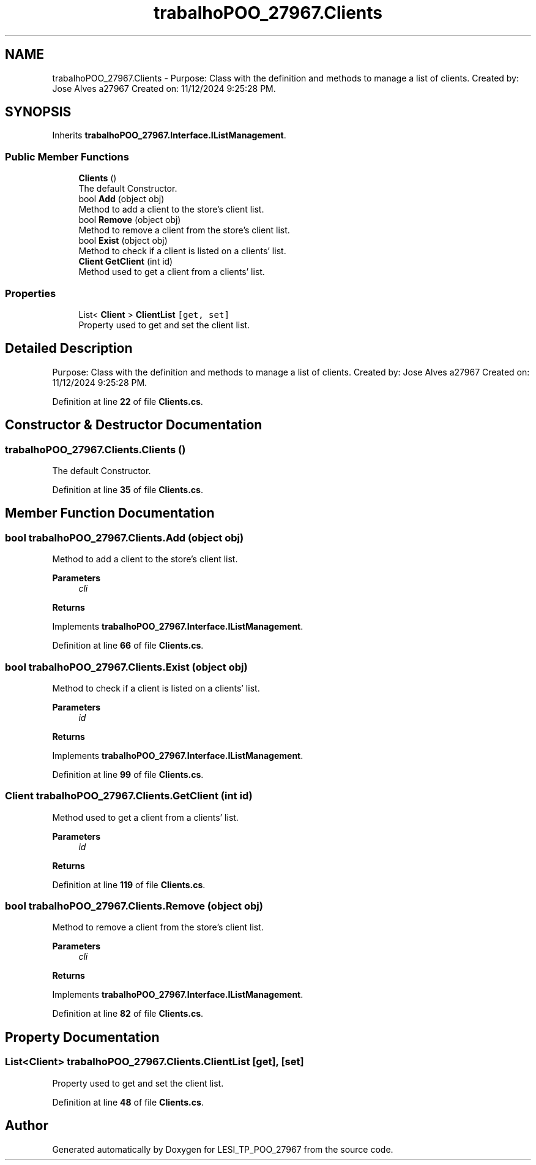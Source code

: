 .TH "trabalhoPOO_27967.Clients" 3 "Version v 1.0" "LESI_TP_POO_27967" \" -*- nroff -*-
.ad l
.nh
.SH NAME
trabalhoPOO_27967.Clients \- Purpose: Class with the definition and methods to manage a list of clients\&. Created by: Jose Alves a27967 Created on: 11/12/2024 9:25:28 PM\&.  

.SH SYNOPSIS
.br
.PP
.PP
Inherits \fBtrabalhoPOO_27967\&.Interface\&.IListManagement\fP\&.
.SS "Public Member Functions"

.in +1c
.ti -1c
.RI "\fBClients\fP ()"
.br
.RI "The default Constructor\&. "
.ti -1c
.RI "bool \fBAdd\fP (object obj)"
.br
.RI "Method to add a client to the store's client list\&. "
.ti -1c
.RI "bool \fBRemove\fP (object obj)"
.br
.RI "Method to remove a client from the store's client list\&. "
.ti -1c
.RI "bool \fBExist\fP (object obj)"
.br
.RI "Method to check if a client is listed on a clients' list\&. "
.ti -1c
.RI "\fBClient\fP \fBGetClient\fP (int id)"
.br
.RI "Method used to get a client from a clients' list\&. "
.in -1c
.SS "Properties"

.in +1c
.ti -1c
.RI "List< \fBClient\fP > \fBClientList\fP\fC [get, set]\fP"
.br
.RI "Property used to get and set the client list\&. "
.in -1c
.SH "Detailed Description"
.PP 
Purpose: Class with the definition and methods to manage a list of clients\&. Created by: Jose Alves a27967 Created on: 11/12/2024 9:25:28 PM\&. 


.PP
Definition at line \fB22\fP of file \fBClients\&.cs\fP\&.
.SH "Constructor & Destructor Documentation"
.PP 
.SS "trabalhoPOO_27967\&.Clients\&.Clients ()"

.PP
The default Constructor\&. 
.PP
Definition at line \fB35\fP of file \fBClients\&.cs\fP\&.
.SH "Member Function Documentation"
.PP 
.SS "bool trabalhoPOO_27967\&.Clients\&.Add (object obj)"

.PP
Method to add a client to the store's client list\&. 
.PP
\fBParameters\fP
.RS 4
\fIcli\fP 
.RE
.PP
\fBReturns\fP
.RS 4
.RE
.PP

.PP
Implements \fBtrabalhoPOO_27967\&.Interface\&.IListManagement\fP\&.
.PP
Definition at line \fB66\fP of file \fBClients\&.cs\fP\&.
.SS "bool trabalhoPOO_27967\&.Clients\&.Exist (object obj)"

.PP
Method to check if a client is listed on a clients' list\&. 
.PP
\fBParameters\fP
.RS 4
\fIid\fP 
.RE
.PP
\fBReturns\fP
.RS 4
.RE
.PP

.PP
Implements \fBtrabalhoPOO_27967\&.Interface\&.IListManagement\fP\&.
.PP
Definition at line \fB99\fP of file \fBClients\&.cs\fP\&.
.SS "\fBClient\fP trabalhoPOO_27967\&.Clients\&.GetClient (int id)"

.PP
Method used to get a client from a clients' list\&. 
.PP
\fBParameters\fP
.RS 4
\fIid\fP 
.RE
.PP
\fBReturns\fP
.RS 4
.RE
.PP

.PP
Definition at line \fB119\fP of file \fBClients\&.cs\fP\&.
.SS "bool trabalhoPOO_27967\&.Clients\&.Remove (object obj)"

.PP
Method to remove a client from the store's client list\&. 
.PP
\fBParameters\fP
.RS 4
\fIcli\fP 
.RE
.PP
\fBReturns\fP
.RS 4
.RE
.PP

.PP
Implements \fBtrabalhoPOO_27967\&.Interface\&.IListManagement\fP\&.
.PP
Definition at line \fB82\fP of file \fBClients\&.cs\fP\&.
.SH "Property Documentation"
.PP 
.SS "List<\fBClient\fP> trabalhoPOO_27967\&.Clients\&.ClientList\fC [get]\fP, \fC [set]\fP"

.PP
Property used to get and set the client list\&. 
.PP
Definition at line \fB48\fP of file \fBClients\&.cs\fP\&.

.SH "Author"
.PP 
Generated automatically by Doxygen for LESI_TP_POO_27967 from the source code\&.
